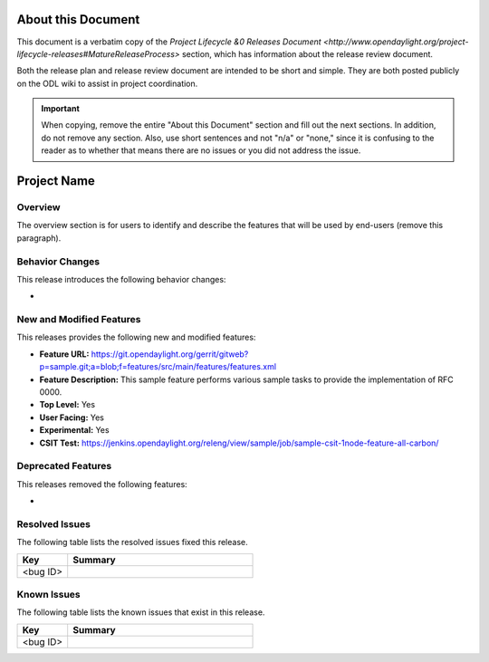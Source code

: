 ===================
About this Document
===================

This document is a verbatim copy of the `Project Lifecycle &0 Releases Document
<http://www.opendaylight.org/project-lifecycle-releases#MatureReleaseProcess>`
section, which has information about the release review document.

Both the release plan and release review document are intended to be short and
simple. They are both posted publicly on the ODL wiki to assist in project
coordination.

.. important::

   When copying, remove the entire "About this Document" section and
   fill out the next sections. In addition, do not remove any section.
   Also, use short sentences and not "n/a" or "none," since it is
   confusing to the reader as to whether that means there are
   no issues or you did not address the issue.

============
Project Name
============

Overview
========

The overview section is for users to identify and describe the features
that will be used by end-users (remove this paragraph).

Behavior Changes
================

This release introduces the following behavior changes:

*

New and Modified Features
=========================

This releases provides the following new and modified features:

* **Feature URL:** https://git.opendaylight.org/gerrit/gitweb?p=sample.git;a=blob;f=features/src/main/features/features.xml
* **Feature Description:**  This sample feature performs various sample tasks to provide
  the implementation of RFC 0000.
* **Top Level:** Yes
* **User Facing:** Yes
* **Experimental:** Yes
* **CSIT Test:** https://jenkins.opendaylight.org/releng/view/sample/job/sample-csit-1node-feature-all-carbon/

Deprecated Features
===================

This releases removed the following features:

*

Resolved Issues
===============

The following table lists the resolved issues fixed this release.

.. list-table::
   :widths: 15 55
   :header-rows: 1

   * - **Key**
     - **Summary**

   * - <bug ID>
     -

Known Issues
============

The following table lists the known issues that exist in this release.

.. list-table::
   :widths: 15 55
   :header-rows: 1

   * - **Key**
     - **Summary**

   * - <bug ID>
     -
